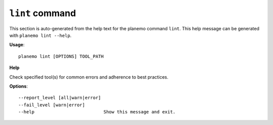 
``lint`` command
======================================

This section is auto-generated from the help text for the planemo command
``lint``. This help message can be generated with ``planemo lint
--help``.

**Usage**::

    planemo lint [OPTIONS] TOOL_PATH

**Help**

Check specified tool(s) for common errors and adherence to best
practices.

**Options**::


      --report_level [all|warn|error]
      --fail_level [warn|error]
      --help                          Show this message and exit.
    
